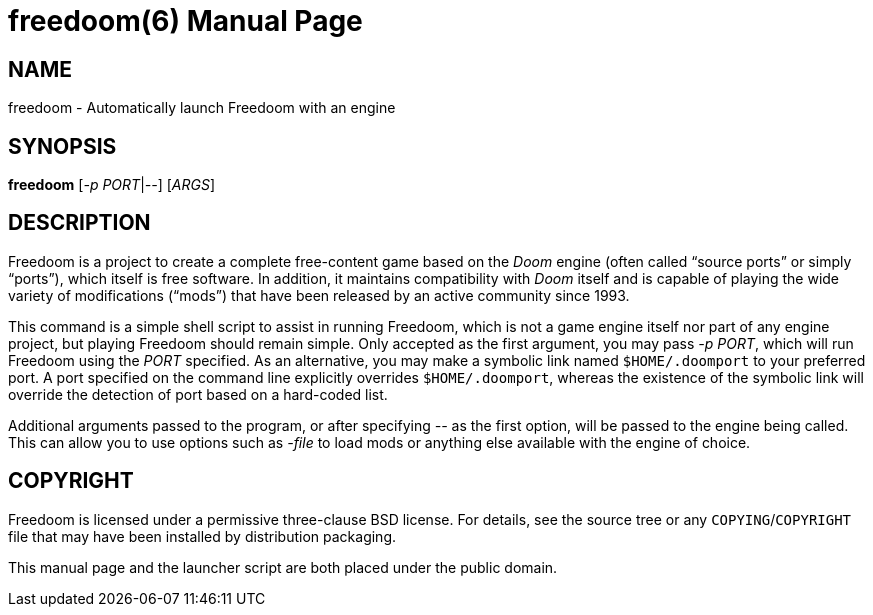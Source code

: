 freedoom(6)
===========
:doctype: manpage

NAME
----
freedoom - Automatically launch Freedoom with an engine

SYNOPSIS
--------
*freedoom* ['-p' 'PORT'|'--'] ['ARGS']

DESCRIPTION
-----------
Freedoom is a project to create a complete free-content game based on
the 'Doom' engine (often called “source ports” or simply “ports”),
which itself is free software.  In addition, it maintains
compatibility with 'Doom' itself and is capable of playing the wide
variety of modifications (“mods”) that have been released by an
active community since 1993.

This command is a simple shell script to assist in running Freedoom,
which is not a game engine itself nor part of any engine project, but
playing Freedoom should remain simple.  Only accepted as the first
argument, you may pass '-p PORT', which will run Freedoom using the
'PORT' specified.  As an alternative, you may make a symbolic link
named +$HOME/.doomport+ to your preferred port.  A port specified on
the command line explicitly overrides +$HOME/.doomport+, whereas the
existence of the symbolic link will override the detection of port
based on a hard-coded list.

Additional arguments passed to the program, or after specifying '--'
as the first option, will be passed to the engine being called.  This
can allow you to use options such as '-file' to load mods or anything
else available with the engine of choice.

COPYRIGHT
---------
Freedoom is licensed under a permissive three-clause BSD license.  For
details, see the source tree or any +COPYING+/+COPYRIGHT+ file that
may have been installed by distribution packaging.

This manual page and the launcher script are both placed under the
public domain.

